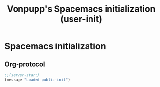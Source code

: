 #+TITLE: Vonpupp's Spacemacs initialization (user-init)
#+STARTUP: overview
#+STARTUP: indent

* Spacemacs initialization
** Org-protocol
#+BEGIN_SRC emacs-lisp :tangle ~/.spacemacs.d/config-public/public-init.el
;;(server-start)
(message "Loaded public-init")
#+END_SRC

#+RESULTS:
